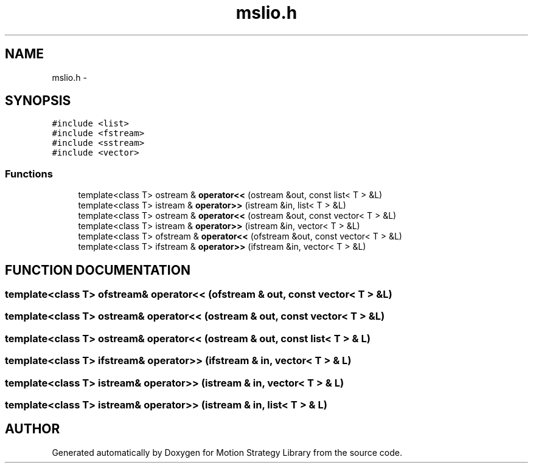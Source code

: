 .TH "mslio.h" 3 "24 Jul 2003" "Motion Strategy Library" \" -*- nroff -*-
.ad l
.nh
.SH NAME
mslio.h \- 
.SH SYNOPSIS
.br
.PP
\fC#include <list>\fP
.br
\fC#include <fstream>\fP
.br
\fC#include <sstream>\fP
.br
\fC#include <vector>\fP
.br
.SS "Functions"

.in +1c
.ti -1c
.RI "template<class T> ostream & \fBoperator<<\fP (ostream &out, const list< T > &L)"
.br
.ti -1c
.RI "template<class T> istream & \fBoperator>>\fP (istream &in, list< T > &L)"
.br
.ti -1c
.RI "template<class T> ostream & \fBoperator<<\fP (ostream &out, const vector< T > &L)"
.br
.ti -1c
.RI "template<class T> istream & \fBoperator>>\fP (istream &in, vector< T > &L)"
.br
.ti -1c
.RI "template<class T> ofstream & \fBoperator<<\fP (ofstream &out, const vector< T > &L)"
.br
.ti -1c
.RI "template<class T> ifstream & \fBoperator>>\fP (ifstream &in, vector< T > &L)"
.br
.in -1c
.SH "FUNCTION DOCUMENTATION"
.PP 
.SS "template<class T> ofstream& operator<< (ofstream & out, const vector< T > & L)"
.PP
.SS "template<class T> ostream& operator<< (ostream & out, const vector< T > & L)"
.PP
.SS "template<class T> ostream& operator<< (ostream & out, const list< T > & L)"
.PP
.SS "template<class T> ifstream& operator>> (ifstream & in, vector< T > & L)"
.PP
.SS "template<class T> istream& operator>> (istream & in, vector< T > & L)"
.PP
.SS "template<class T> istream& operator>> (istream & in, list< T > & L)"
.PP
.SH "AUTHOR"
.PP 
Generated automatically by Doxygen for Motion Strategy Library from the source code.

